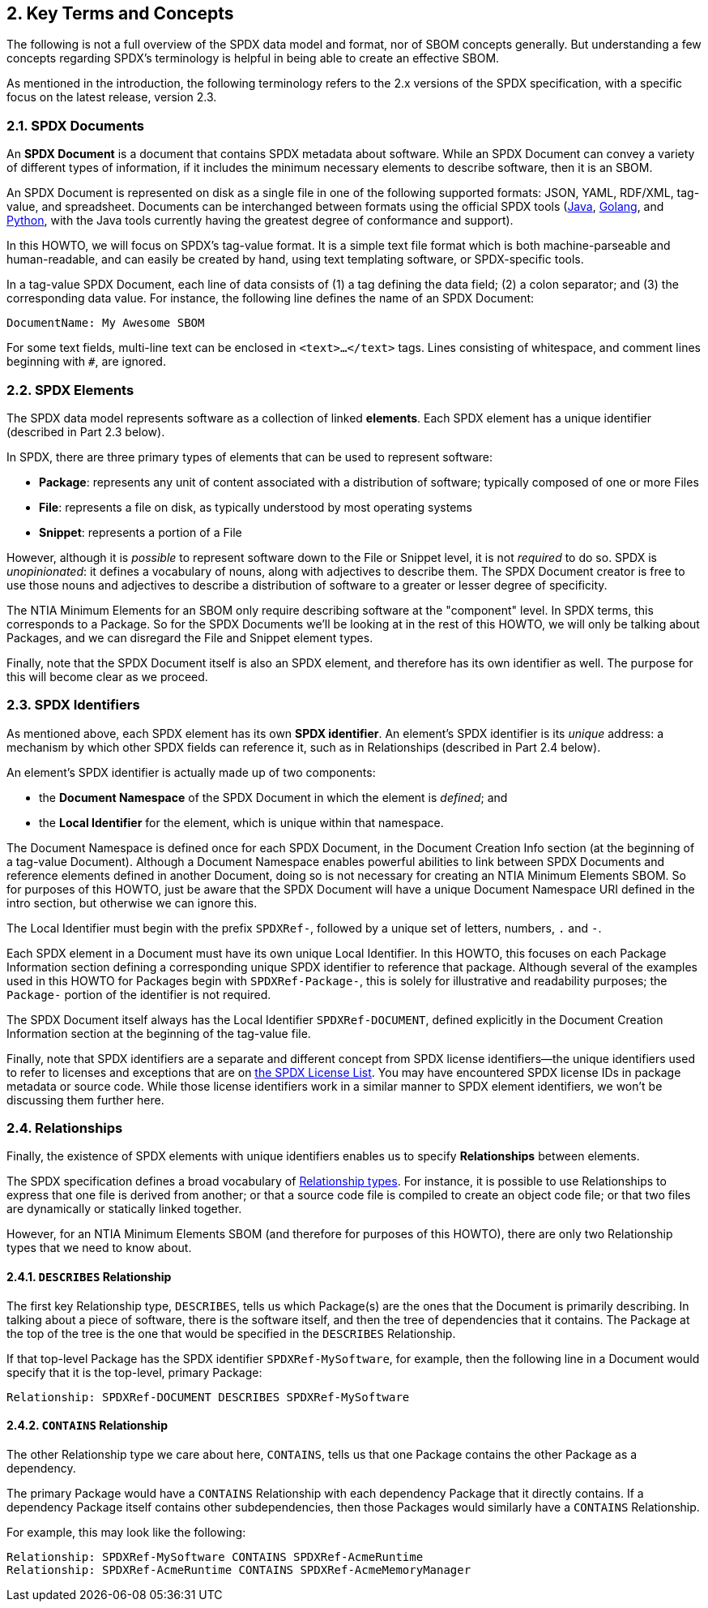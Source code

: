 // SPDX-License-Identifier: CC-BY-4.0

== 2. Key Terms and Concepts

The following is not a full overview of the SPDX data model and format, nor of SBOM concepts generally.
But understanding a few concepts regarding SPDX's terminology is helpful in being able to create an effective SBOM.

As mentioned in the introduction, the following terminology refers to the 2.x versions of the SPDX specification, with a specific focus on the latest release, version 2.3.

=== 2.1. SPDX Documents

An *SPDX Document* is a document that contains SPDX metadata about software.
While an SPDX Document can convey a variety of different types of information, if it includes the minimum necessary elements to describe software, then it is an SBOM.

An SPDX Document is represented on disk as a single file in one of the following supported formats: JSON, YAML, RDF/XML, tag-value, and spreadsheet.
Documents can be interchanged between formats using the official SPDX tools (https://github.com/spdx/tools[Java], https://github.com/spdx/tools-golang[Golang], and https://github.com/spdx/tools-python[Python], with the Java tools currently having the greatest degree of conformance and support).

In this HOWTO, we will focus on SPDX's tag-value format.
It is a simple text file format which is both machine-parseable and human-readable, and can easily be created by hand, using text templating software, or SPDX-specific tools.

In a tag-value SPDX Document, each line of data consists of (1) a tag defining the data field; (2) a colon separator; and (3) the corresponding data value.
For instance, the following line defines the name of an SPDX Document:

----
DocumentName: My Awesome SBOM
----

For some text fields, multi-line text can be enclosed in ``<text>...</text>`` tags.
Lines consisting of whitespace, and comment lines beginning with ``#``, are ignored.

=== 2.2. SPDX Elements

The SPDX data model represents software as a collection of linked **elements**.
Each SPDX element has a unique identifier (described in Part 2.3 below).

In SPDX, there are three primary types of elements that can be used to represent software:

* *Package*: represents any unit of content associated with a distribution of software; typically composed of one or more Files
* *File*: represents a file on disk, as typically understood by most operating systems
* *Snippet*: represents a portion of a File

However, although it is _possible_ to represent software down to the File or Snippet level, it is not _required_ to do so.
SPDX is _unopinionated_: it defines a vocabulary of nouns, along with adjectives to describe them.
The SPDX Document creator is free to use those nouns and adjectives to describe a distribution of software to a greater or lesser degree of specificity.

The NTIA Minimum Elements for an SBOM only require describing software at the "component" level.
In SPDX terms, this corresponds to a Package.
So for the SPDX Documents we'll be looking at in the rest of this HOWTO, we will only be talking about Packages, and we can disregard the File and Snippet element types.

Finally, note that the SPDX Document itself is also an SPDX element, and therefore has its own identifier as well.
The purpose for this will become clear as we proceed.

=== 2.3. SPDX Identifiers

As mentioned above, each SPDX element has its own **SPDX identifier**.
An element's SPDX identifier is its _unique_ address: a mechanism by which other SPDX fields can reference it, such as in Relationships (described in Part 2.4 below).

An element's SPDX identifier is actually made up of two components:

* the **Document Namespace** of the SPDX Document in which the element is _defined_; and
* the **Local Identifier** for the element, which is unique within that namespace.

The Document Namespace is defined once for each SPDX Document, in the Document Creation Info section (at the beginning of a tag-value Document).
Although a Document Namespace enables powerful abilities to link between SPDX Documents and reference elements defined in another Document, doing so is not necessary for creating an NTIA Minimum Elements SBOM.
So for purposes of this HOWTO, just be aware that the SPDX Document will have a unique Document Namespace URI defined in the intro section, but otherwise we can ignore this.

The Local Identifier must begin with the prefix ``SPDXRef-``, followed by a unique set of letters, numbers, ``.`` and ``-``.

Each SPDX element in a Document must have its own unique Local Identifier.
In this HOWTO, this focuses on each Package Information section defining a corresponding unique SPDX identifier to reference that package.
Although several of the examples used in this HOWTO for Packages begin with ``SPDXRef-Package-``, this is solely for illustrative and readability purposes; the ``Package-`` portion of the identifier is not required.

The SPDX Document itself always has the Local Identifier ``SPDXRef-DOCUMENT``, defined explicitly in the Document Creation Information section at the beginning of the tag-value file.

Finally, note that SPDX identifiers are a separate and different concept from SPDX license identifiers--the unique identifiers used to refer to licenses and exceptions that are on https://spdx.org/licenses[the SPDX License List].
You may have encountered SPDX license IDs in package metadata or source code.
While those license identifiers work in a similar manner to SPDX element identifiers, we won't be discussing them further here.

=== 2.4. Relationships

Finally, the existence of SPDX elements with unique identifiers enables us to specify **Relationships** between elements.

The SPDX specification defines a broad vocabulary of https://spdx.github.io/spdx-spec/v2.3/relationships-between-SPDX-elements/#111-relationship-field[Relationship types].
For instance, it is possible to use Relationships to express that one file is derived from another; or that a source code file is compiled to create an object code file; or that two files are dynamically or statically linked together.

However, for an NTIA Minimum Elements SBOM (and therefore for purposes of this HOWTO), there are only two Relationship types that we need to know about.

==== 2.4.1. ``DESCRIBES`` Relationship

The first key Relationship type, ``DESCRIBES``, tells us which Package(s) are the ones that the Document is primarily describing.
In talking about a piece of software, there is the software itself, and then the tree of dependencies that it contains.
The Package at the top of the tree is the one that would be specified in the ``DESCRIBES`` Relationship.

If that top-level Package has the SPDX identifier ``SPDXRef-MySoftware``, for example, then the following line in a Document would specify that it is the top-level, primary Package:

----
Relationship: SPDXRef-DOCUMENT DESCRIBES SPDXRef-MySoftware
----

==== 2.4.2. ``CONTAINS`` Relationship

The other Relationship type we care about here, ``CONTAINS``, tells us that one Package contains the other Package as a dependency.

The primary Package would have a ``CONTAINS`` Relationship with each dependency Package that it directly contains.
If a dependency Package itself contains other subdependencies, then those Packages would similarly have a ``CONTAINS`` Relationship.

For example, this may look like the following:

----
Relationship: SPDXRef-MySoftware CONTAINS SPDXRef-AcmeRuntime
Relationship: SPDXRef-AcmeRuntime CONTAINS SPDXRef-AcmeMemoryManager
----

